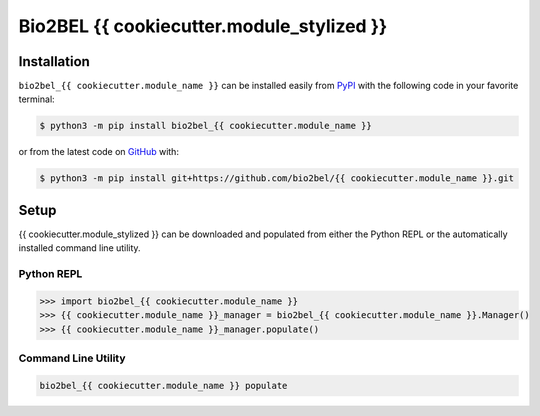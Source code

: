 Bio2BEL {{ cookiecutter.module_stylized }} |build|
==================================================

Installation |pypi_version| |python_versions| |pypi_license|
------------------------------------------------------------
``bio2bel_{{ cookiecutter.module_name }}`` can be installed easily from
`PyPI <https://pypi.python.org/pypi/bio2bel_{{ cookiecutter.module_name }}>`_
with the following code in your favorite terminal:

.. code-block:: sh

    $ python3 -m pip install bio2bel_{{ cookiecutter.module_name }}

or from the latest code on `GitHub <https://github.com/bio2bel/{{ cookiecutter.module_name }}>`_ with:

.. code-block:: sh

    $ python3 -m pip install git+https://github.com/bio2bel/{{ cookiecutter.module_name }}.git

Setup
-----
{{ cookiecutter.module_stylized }} can be downloaded and populated from either the
Python REPL or the automatically installed command line utility.

Python REPL
~~~~~~~~~~~
.. code-block:: python

    >>> import bio2bel_{{ cookiecutter.module_name }}
    >>> {{ cookiecutter.module_name }}_manager = bio2bel_{{ cookiecutter.module_name }}.Manager()
    >>> {{ cookiecutter.module_name }}_manager.populate()

Command Line Utility
~~~~~~~~~~~~~~~~~~~~
.. code-block:: sh

    bio2bel_{{ cookiecutter.module_name }} populate


.. |build| image:: https://travis-ci.com/bio2bel/{{ cookiecutter.module_name }}.svg?branch=master
    :target: https://travis-ci.org/bio2bel/{{ cookiecutter.module_name }}
    :alt: Build Status

.. |documentation| image:: http://readthedocs.org/projects/bio2bel-{{ cookiecutter.module_name }}/badge/?version=latest
    :target: http://bio2bel.readthedocs.io/projects/{{ cookiecutter.module_name }}/en/latest/?badge=latest
    :alt: Documentation Status

.. |pypi_version| image:: https://img.shields.io/pypi/v/bio2bel_{{ cookiecutter.module_name }}.svg
    :alt: Current version on PyPI

.. |coverage| image:: https://codecov.io/gh/bio2bel/{{ cookiecutter.module_name }}/coverage.svg?branch=master
    :target: https://codecov.io/gh/bio2bel/{{ cookiecutter.module_name }}?branch=master
    :alt: Coverage Status

.. |python_versions| image:: https://img.shields.io/pypi/pyversions/bio2bel_{{ cookiecutter.module_name }}.svg
    :alt: Stable Supported Python Versions

.. |pypi_license| image:: https://img.shields.io/pypi/l/bio2bel_{{ cookiecutter.module_name }}.svg
    :alt: MIT License
